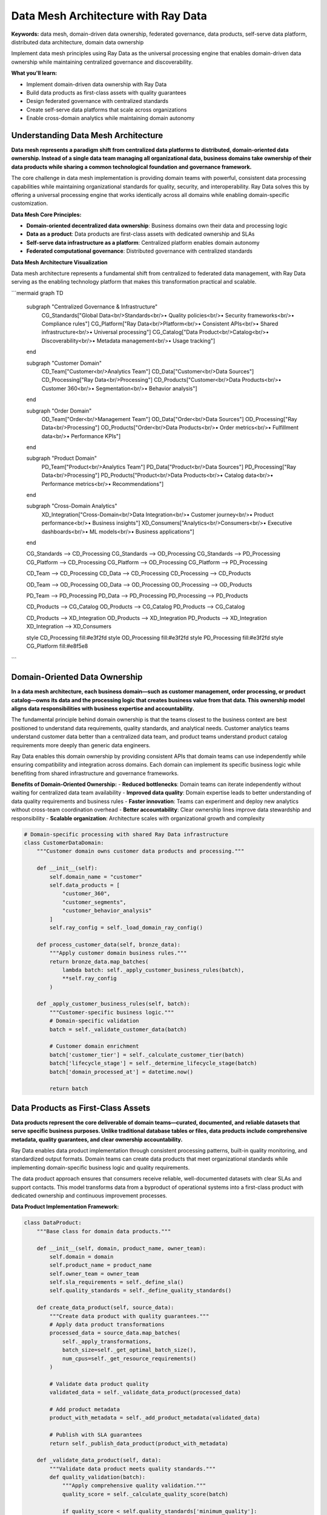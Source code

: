 .. _data-mesh-architecture:

Data Mesh Architecture with Ray Data
=====================================

**Keywords:** data mesh, domain-driven data ownership, federated governance, data products, self-serve data platform, distributed data architecture, domain data ownership

Implement data mesh principles using Ray Data as the universal processing engine that enables domain-driven data ownership while maintaining centralized governance and discoverability.

**What you'll learn:**

* Implement domain-driven data ownership with Ray Data
* Build data products as first-class assets with quality guarantees
* Design federated governance with centralized standards
* Create self-serve data platforms that scale across organizations
* Enable cross-domain analytics while maintaining domain autonomy

Understanding Data Mesh Architecture
-------------------------------------

**Data mesh represents a paradigm shift from centralized data platforms to distributed, domain-oriented data ownership. Instead of a single data team managing all organizational data, business domains take ownership of their data products while sharing a common technological foundation and governance framework.**

The core challenge in data mesh implementation is providing domain teams with powerful, consistent data processing capabilities while maintaining organizational standards for quality, security, and interoperability. Ray Data solves this by offering a universal processing engine that works identically across all domains while enabling domain-specific customization.

**Data Mesh Core Principles:**

* **Domain-oriented decentralized data ownership**: Business domains own their data and processing logic
* **Data as a product**: Data products are first-class assets with dedicated ownership and SLAs
* **Self-serve data infrastructure as a platform**: Centralized platform enables domain autonomy
* **Federated computational governance**: Distributed governance with centralized standards

**Data Mesh Architecture Visualization**

Data mesh architecture represents a fundamental shift from centralized to federated data management, with Ray Data serving as the enabling technology platform that makes this transformation practical and scalable.

```mermaid
graph TD
    subgraph "Centralized Governance & Infrastructure"
        CG_Standards["Global Data<br/>Standards<br/>• Quality policies<br/>• Security frameworks<br/>• Compliance rules"]
        CG_Platform["Ray Data<br/>Platform<br/>• Consistent APIs<br/>• Shared infrastructure<br/>• Universal processing"]
        CG_Catalog["Data Product<br/>Catalog<br/>• Discoverability<br/>• Metadata management<br/>• Usage tracking"]
    end
    
    subgraph "Customer Domain"
        CD_Team["Customer<br/>Analytics Team"]
        CD_Data["Customer<br/>Data Sources"]
        CD_Processing["Ray Data<br/>Processing"]
        CD_Products["Customer<br/>Data Products<br/>• Customer 360<br/>• Segmentation<br/>• Behavior analysis"]
    end
    
    subgraph "Order Domain"
        OD_Team["Order<br/>Management Team"]
        OD_Data["Order<br/>Data Sources"]
        OD_Processing["Ray Data<br/>Processing"]
        OD_Products["Order<br/>Data Products<br/>• Order metrics<br/>• Fulfillment data<br/>• Performance KPIs"]
    end
    
    subgraph "Product Domain"
        PD_Team["Product<br/>Analytics Team"]
        PD_Data["Product<br/>Data Sources"]
        PD_Processing["Ray Data<br/>Processing"]
        PD_Products["Product<br/>Data Products<br/>• Catalog data<br/>• Performance metrics<br/>• Recommendations"]
    end
    
    subgraph "Cross-Domain Analytics"
        XD_Integration["Cross-Domain<br/>Data Integration<br/>• Customer journey<br/>• Product performance<br/>• Business insights"]
        XD_Consumers["Analytics<br/>Consumers<br/>• Executive dashboards<br/>• ML models<br/>• Business applications"]
    end
    
    CG_Standards --> CD_Processing
    CG_Standards --> OD_Processing
    CG_Standards --> PD_Processing
    CG_Platform --> CD_Processing
    CG_Platform --> OD_Processing
    CG_Platform --> PD_Processing
    
    CD_Team --> CD_Processing
    CD_Data --> CD_Processing
    CD_Processing --> CD_Products
    
    OD_Team --> OD_Processing
    OD_Data --> OD_Processing
    OD_Processing --> OD_Products
    
    PD_Team --> PD_Processing
    PD_Data --> PD_Processing
    PD_Processing --> PD_Products
    
    CD_Products --> CG_Catalog
    OD_Products --> CG_Catalog
    PD_Products --> CG_Catalog
    
    CD_Products --> XD_Integration
    OD_Products --> XD_Integration
    PD_Products --> XD_Integration
    XD_Integration --> XD_Consumers
    
    style CD_Processing fill:#e3f2fd
    style OD_Processing fill:#e3f2fd
    style PD_Processing fill:#e3f2fd
    style CG_Platform fill:#e8f5e8
```

Domain-Oriented Data Ownership
-------------------------------

**In a data mesh architecture, each business domain—such as customer management, order processing, or product catalog—owns its data and the processing logic that creates business value from that data. This ownership model aligns data responsibilities with business expertise and accountability.**

The fundamental principle behind domain ownership is that the teams closest to the business context are best positioned to understand data requirements, quality standards, and analytical needs. Customer analytics teams understand customer data better than a centralized data team, and product teams understand product catalog requirements more deeply than generic data engineers.

Ray Data enables this domain ownership by providing consistent APIs that domain teams can use independently while ensuring compatibility and integration across domains. Each domain can implement its specific business logic while benefiting from shared infrastructure and governance frameworks.

**Benefits of Domain-Oriented Ownership:**
- **Reduced bottlenecks**: Domain teams can iterate independently without waiting for centralized data team availability
- **Improved data quality**: Domain expertise leads to better understanding of data quality requirements and business rules
- **Faster innovation**: Teams can experiment and deploy new analytics without cross-team coordination overhead
- **Better accountability**: Clear ownership lines improve data stewardship and responsibility
- **Scalable organization**: Architecture scales with organizational growth and complexity

.. code-block:: python

    # Domain-specific processing with shared Ray Data infrastructure
    class CustomerDataDomain:
        """Customer domain owns customer data products and processing."""
        
        def __init__(self):
            self.domain_name = "customer"
            self.data_products = [
                "customer_360", 
                "customer_segments", 
                "customer_behavior_analysis"
            ]
            self.ray_config = self._load_domain_ray_config()
        
        def process_customer_data(self, bronze_data):
            """Apply customer domain business rules."""
            return bronze_data.map_batches(
                lambda batch: self._apply_customer_business_rules(batch),
                **self.ray_config
            )
        
        def _apply_customer_business_rules(self, batch):
            """Customer-specific business logic."""
            # Domain-specific validation
            batch = self._validate_customer_data(batch)
            
            # Customer domain enrichment
            batch['customer_tier'] = self._calculate_customer_tier(batch)
            batch['lifecycle_stage'] = self._determine_lifecycle_stage(batch)
            batch['domain_processed_at'] = datetime.now()
            
            return batch

Data Products as First-Class Assets
------------------------------------

**Data products represent the core deliverable of domain teams—curated, documented, and reliable datasets that serve specific business purposes. Unlike traditional database tables or files, data products include comprehensive metadata, quality guarantees, and clear ownership accountability.**

Ray Data enables data product implementation through consistent processing patterns, built-in quality monitoring, and standardized output formats. Domain teams can create data products that meet organizational standards while implementing domain-specific business logic and quality requirements.

The data product approach ensures that consumers receive reliable, well-documented datasets with clear SLAs and support contacts. This model transforms data from a byproduct of operational systems into a first-class product with dedicated ownership and continuous improvement processes.

**Data Product Implementation Framework:**

.. code-block:: python

    class DataProduct:
        """Base class for domain data products."""
        
        def __init__(self, domain, product_name, owner_team):
            self.domain = domain
            self.product_name = product_name
            self.owner_team = owner_team
            self.sla_requirements = self._define_sla()
            self.quality_standards = self._define_quality_standards()
        
        def create_data_product(self, source_data):
            """Create data product with quality guarantees."""
            # Apply data product transformations
            processed_data = source_data.map_batches(
                self._apply_transformations,
                batch_size=self._get_optimal_batch_size(),
                num_cpus=self._get_resource_requirements()
            )
            
            # Validate data product quality
            validated_data = self._validate_data_product(processed_data)
            
            # Add product metadata
            product_with_metadata = self._add_product_metadata(validated_data)
            
            # Publish with SLA guarantees
            return self._publish_data_product(product_with_metadata)
        
        def _validate_data_product(self, data):
            """Validate data product meets quality standards."""
            def quality_validation(batch):
                """Apply comprehensive quality validation."""
                quality_score = self._calculate_quality_score(batch)
                
                if quality_score < self.quality_standards['minimum_quality']:
                    raise DataQualityException(
                        f"Data product {self.product_name} quality below standards"
                    )
                
                batch['quality_score'] = quality_score
                batch['quality_validated_at'] = datetime.now()
                
                return batch
            
            return data.map_batches(quality_validation)

**Customer 360 Data Product Example:**

.. code-block:: python

    class Customer360DataProduct(DataProduct):
        """Comprehensive customer view data product."""
        
        def __init__(self):
            super().__init__(
                domain="customer",
                product_name="customer_360",
                owner_team="customer_analytics"
            )
        
        def _apply_transformations(self, batch):
            """Customer 360 specific transformations."""
            # Combine customer data from multiple sources
            batch = self._merge_customer_sources(batch)
            
            # Calculate comprehensive customer metrics
            batch['clv'] = self._calculate_customer_lifetime_value(batch)
            batch['engagement_score'] = self._calculate_engagement(batch)
            batch['satisfaction_index'] = self._calculate_satisfaction(batch)
            
            # Add privacy and compliance flags
            batch['pii_classification'] = self._classify_pii(batch)
            batch['gdpr_consent_status'] = self._check_gdpr_consent(batch)
            
            return batch
        
        def _define_sla(self):
            """Define SLA requirements for Customer 360."""
            return {
                'freshness': '4 hours',
                'availability': '99.9%',
                'quality_threshold': 0.95,
                'response_time': '< 5 minutes'
            }

Self-Serve Data Infrastructure Platform
----------------------------------------

**The self-serve data platform provides domain teams with the tools and capabilities they need to independently create and manage their data products while ensuring consistency and compliance with organizational standards.**

Ray Data serves as the foundation of the self-serve platform by providing consistent APIs, automatic scaling, and built-in governance capabilities that domain teams can use without requiring deep infrastructure expertise.

**Platform Capabilities for Domain Teams:**

```mermaid
graph TD
    subgraph "Self-Serve Platform Capabilities"
        SP_Compute["Compute<br/>Resources<br/>• Auto-scaling<br/>• Resource optimization<br/>• Cost management"]
        SP_Storage["Storage<br/>Management<br/>• Data lake integration<br/>• Format optimization<br/>• Lifecycle policies"]
        SP_Quality["Data Quality<br/>Tools<br/>• Validation frameworks<br/>• Monitoring dashboards<br/>• Alerting systems"]
        SP_Security["Security<br/>Controls<br/>• Access management<br/>• Encryption<br/>• Compliance automation"]
    end
    
    subgraph "Domain Team Interface"
        DT_APIs["Ray Data<br/>APIs<br/>• Consistent processing<br/>• Universal connectors<br/>• Familiar interfaces"]
        DT_Templates["Processing<br/>Templates<br/>• Best practices<br/>• Reusable patterns<br/>• Quick start guides"]
        DT_Monitoring["Monitoring<br/>Tools<br/>• Performance metrics<br/>• Quality dashboards<br/>• Cost tracking"]
        DT_Catalog["Data Product<br/>Catalog<br/>• Discovery<br/>• Documentation<br/>• Usage analytics"]
    end
    
    subgraph "Governance Integration"
        GI_Standards["Global<br/>Standards<br/>• Quality policies<br/>• Security requirements<br/>• Compliance rules"]
        GI_Automation["Governance<br/>Automation<br/>• Policy enforcement<br/>• Compliance checking<br/>• Audit trails"]
    end
    
    SP_Compute --> DT_APIs
    SP_Storage --> DT_APIs
    SP_Quality --> DT_Templates
    SP_Security --> DT_Monitoring
    
    DT_APIs --> GI_Standards
    DT_Templates --> GI_Automation
    DT_Monitoring --> GI_Standards
    DT_Catalog --> GI_Automation
    
    style SP_Compute fill:#e8f5e8
    style SP_Storage fill:#e8f5e8
    style SP_Quality fill:#e8f5e8
    style SP_Security fill:#e8f5e8
```

**Platform Implementation:**

.. code-block:: python

    class SelfServeDataPlatform:
        """Self-serve platform for domain data teams."""
        
        def __init__(self):
            self.global_standards = self._load_global_standards()
            self.platform_capabilities = self._initialize_platform()
        
        def provide_domain_capabilities(self, domain_context):
            """Provide platform capabilities to domain teams."""
            # Domain-specific Ray Data configuration
            ray_config = self._generate_domain_ray_config(domain_context)
            
            # Quality and governance tools
            quality_tools = self._provide_quality_tools(domain_context)
            
            # Monitoring and observability
            monitoring_setup = self._setup_domain_monitoring(domain_context)
            
            # Security and compliance
            security_controls = self._apply_security_controls(domain_context)
            
            return {
                'processing_engine': ray_config,
                'quality_tools': quality_tools,
                'monitoring': monitoring_setup,
                'security': security_controls
            }
        
        def _generate_domain_ray_config(self, domain_context):
            """Generate Ray Data configuration for domain."""
            return {
                'cluster_config': self._optimize_for_domain(domain_context),
                'resource_limits': self._set_resource_limits(domain_context),
                'governance_hooks': self._add_governance_hooks(domain_context)
            }

Federated Computational Governance
-----------------------------------

**Federated governance balances domain autonomy with organizational consistency by establishing global standards that are automatically enforced through the platform while allowing domains to implement specific business logic and quality requirements.**

Ray Data enables federated governance through built-in policy enforcement, automatic compliance validation, and comprehensive audit trails that work consistently across all domains.

**Governance Framework Implementation:**

.. code-block:: python

    class FederatedDataGovernance:
        """Federated governance framework for data mesh."""
        
        def __init__(self):
            self.global_policies = self._load_global_policies()
            self.domain_policies = self._load_domain_policies()
            self.compliance_requirements = self._load_compliance_requirements()
        
        def apply_governance_to_domain(self, domain, data_product):
            """Apply governance to domain data product."""
            # Global policy enforcement
            policy_compliant = self._enforce_global_policies(data_product)
            
            # Domain-specific policy application
            domain_compliant = self._apply_domain_policies(
                domain, policy_compliant
            )
            
            # Compliance validation
            compliance_validated = self._validate_compliance(
                domain_compliant, domain
            )
            
            # Generate governance metadata
            governance_metadata = self._generate_governance_metadata(
                domain, compliance_validated
            )
            
            return compliance_validated, governance_metadata
        
        def _enforce_global_policies(self, data_product):
            """Enforce organization-wide policies."""
            def global_policy_enforcement(batch):
                """Apply global policies to data."""
                # Data classification
                batch['data_classification'] = self._classify_data(batch)
                
                # Privacy protection
                batch = self._apply_privacy_protection(batch)
                
                # Security controls
                batch = self._apply_security_controls(batch)
                
                # Quality standards
                batch['meets_global_standards'] = self._validate_quality(batch)
                
                return batch
            
            return data_product.map_batches(global_policy_enforcement)

**Cross-Domain Policy Management:**

.. code-block:: python

    def implement_cross_domain_policies():
        """Implement policies that work across domains."""
        # Define cross-domain standards
        cross_domain_standards = {
            'data_quality': {
                'minimum_completeness': 0.95,
                'maximum_error_rate': 0.01,
                'freshness_sla': '6 hours'
            },
            'security': {
                'encryption_required': True,
                'access_logging': True,
                'pii_protection': True
            },
            'compliance': {
                'gdpr_compliance': True,
                'data_retention_policies': True,
                'audit_trail_required': True
            }
        }
        
        def apply_cross_domain_standards(batch, domain_context):
            """Apply standards that work across all domains."""
            # Quality validation
            if not meets_quality_standards(batch, cross_domain_standards['data_quality']):
                raise GovernanceException("Data quality standards not met")
            
            # Security enforcement
            batch = apply_security_standards(batch, cross_domain_standards['security'])
            
            # Compliance validation
            batch = validate_compliance(batch, cross_domain_standards['compliance'])
            
            # Add governance metadata
            batch['governance_applied'] = True
            batch['standards_version'] = get_standards_version()
            
            return batch
        
        return apply_cross_domain_standards

Cross-Domain Data Integration
-----------------------------

**Enable seamless data integration across domains while maintaining domain autonomy and data product integrity.**

Cross-domain integration represents one of the most challenging aspects of data mesh implementation. Organizations need to enable analytics and insights that span multiple business domains while preserving the autonomy and ownership principles that make data mesh valuable.

Ray Data facilitates cross-domain integration through consistent APIs, standardized data formats, and built-in join and aggregation capabilities that work seamlessly across different domain data products.

**Cross-Domain Integration Patterns:**

.. code-block:: python

    def create_cross_domain_analytics(customer_domain, order_domain, product_domain):
        """Integrate data products across domains for analytics."""
        
        # Read domain data products
        customer_360 = customer_domain.get_data_product("customer_360")
        order_metrics = order_domain.get_data_product("order_metrics")
        product_performance = product_domain.get_data_product("product_performance")
        
        # Cross-domain join with Ray Data
        integrated_analytics = customer_360.join(
            order_metrics, 
            on="customer_id",
            how="left"
        ).join(
            product_performance,
            on="product_id",
            how="left"
        )
        
        # Apply cross-domain business logic
        def cross_domain_insights(batch):
            """Generate insights across domain boundaries."""
            # Customer-product affinity analysis
            batch['product_affinity'] = calculate_product_affinity(
                batch['customer_segment'], 
                batch['product_category']
            )
            
            # Cross-sell opportunity scoring
            batch['cross_sell_score'] = calculate_cross_sell_potential(
                batch['customer_behavior'], 
                batch['order_patterns'],
                batch['product_recommendations']
            )
            
            # Churn risk with product context
            batch['contextual_churn_risk'] = calculate_contextual_churn(
                batch['customer_engagement'],
                batch['order_frequency'],
                batch['product_satisfaction']
            )
            
            return batch
        
        cross_domain_insights_data = integrated_analytics.map_batches(
            cross_domain_insights
        )
        
        return cross_domain_insights_data

**Data Product Composition:**

.. code-block:: python

    class CrossDomainDataProduct(DataProduct):
        """Data product that composes multiple domain data products."""
        
        def __init__(self, source_domains):
            super().__init__(
                domain="cross_domain",
                product_name="customer_journey_analytics",
                owner_team="business_analytics"
            )
            self.source_domains = source_domains
        
        def create_composed_product(self):
            """Create data product from multiple domain sources."""
            # Get source data products
            source_products = self._get_source_products()
            
            # Apply composition logic
            composed_data = self._compose_data_products(source_products)
            
            # Apply cross-domain transformations
            enhanced_data = composed_data.map_batches(
                self._apply_cross_domain_transformations
            )
            
            # Validate composed product
            validated_product = self._validate_data_product(enhanced_data)
            
            return validated_product
        
        def _apply_cross_domain_transformations(self, batch):
            """Apply transformations that span multiple domains."""
            # Customer journey mapping
            batch['journey_stage'] = map_customer_journey(
                batch['customer_data'], 
                batch['order_data']
            )
            
            # Attribution analysis
            batch['attribution_score'] = calculate_attribution(
                batch['marketing_data'],
                batch['customer_data'],
                batch['order_data']
            )
            
            return batch

Data Mesh Monitoring and Observability
---------------------------------------

**Implement comprehensive monitoring and observability across the distributed data mesh architecture.**

Monitoring a data mesh architecture requires observability at multiple levels: individual domain performance, cross-domain integration health, platform utilization, and overall mesh governance compliance.

**Mesh-Wide Monitoring Architecture:**

```mermaid
graph TD
    subgraph "Domain-Level Monitoring"
        DM_Performance["Domain<br/>Performance<br/>• Processing metrics<br/>• Quality scores<br/>• SLA compliance"]
        DM_Products["Data Product<br/>Health<br/>• Usage analytics<br/>• Consumer satisfaction<br/>• Error rates"]
        DM_Resources["Resource<br/>Utilization<br/>• Compute usage<br/>• Storage costs<br/>• Scaling events"]
    end
    
    subgraph "Cross-Domain Monitoring"
        CM_Integration["Integration<br/>Health<br/>• Join performance<br/>• Data consistency<br/>• Latency metrics"]
        CM_Dependencies["Dependency<br/>Tracking<br/>• Product dependencies<br/>• Impact analysis<br/>• Change propagation"]
    end
    
    subgraph "Platform Monitoring"
        PM_Infrastructure["Infrastructure<br/>Health<br/>• Cluster status<br/>• Resource availability<br/>• Performance trends"]
        PM_Governance["Governance<br/>Compliance<br/>• Policy adherence<br/>• Security metrics<br/>• Audit compliance"]
    end
    
    subgraph "Mesh Analytics"
        MA_Usage["Usage<br/>Analytics<br/>• Product popularity<br/>• Consumer patterns<br/>• Value metrics"]
        MA_Health["Mesh<br/>Health<br/>• Overall performance<br/>• Domain maturity<br/>• Success metrics"]
    end
    
    DM_Performance --> CM_Integration
    DM_Products --> CM_Dependencies
    DM_Resources --> PM_Infrastructure
    
    CM_Integration --> PM_Governance
    CM_Dependencies --> MA_Usage
    
    PM_Infrastructure --> MA_Health
    PM_Governance --> MA_Health
    
    style DM_Performance fill:#e8f5e8
    style CM_Integration fill:#fff3e0
    style PM_Infrastructure fill:#e3f2fd
    style MA_Health fill:#fef7e0
```

**Monitoring Implementation:**

.. code-block:: python

    class DataMeshMonitoring:
        """Comprehensive monitoring for data mesh architecture."""
        
        def __init__(self):
            self.domain_monitors = self._initialize_domain_monitors()
            self.mesh_monitor = self._initialize_mesh_monitor()
        
        def monitor_domain_health(self, domain):
            """Monitor individual domain health."""
            domain_metrics = self._collect_domain_metrics(domain)
            
            # Data product health
            product_health = self._assess_product_health(domain)
            
            # Processing performance
            processing_performance = self._measure_processing_performance(domain)
            
            # Resource utilization
            resource_utilization = self._track_resource_usage(domain)
            
            # Generate domain health report
            health_report = self._generate_domain_health_report(
                domain_metrics, product_health, processing_performance, resource_utilization
            )
            
            return health_report
        
        def monitor_cross_domain_integration(self):
            """Monitor cross-domain integration health."""
            integration_metrics = {}
            
            # Cross-domain join performance
            integration_metrics['join_performance'] = self._measure_join_performance()
            
            # Data consistency across domains
            integration_metrics['consistency_scores'] = self._check_data_consistency()
            
            # Dependency health
            integration_metrics['dependency_health'] = self._assess_dependencies()
            
            return integration_metrics

Enterprise Data Mesh Implementation
------------------------------------

**Implement enterprise-grade data mesh architectures with comprehensive security, compliance, and governance capabilities.**

**Enterprise Mesh Security:**

.. code-block:: python

    class EnterpriseDataMeshSecurity:
        """Enterprise security for data mesh architecture."""
        
        def __init__(self):
            self.security_policies = self._load_enterprise_policies()
            self.identity_provider = self._configure_identity_provider()
        
        def apply_enterprise_security(self, domain, data_product):
            """Apply enterprise security controls."""
            # Identity and access management
            access_controlled = self._apply_iam_controls(data_product, domain)
            
            # Data classification and protection
            classified_data = self._classify_and_protect(access_controlled)
            
            # Encryption and privacy
            encrypted_data = self._apply_encryption(classified_data)
            
            # Audit and compliance
            audited_data = self._add_audit_trails(encrypted_data, domain)
            
            return audited_data
        
        def _apply_iam_controls(self, data_product, domain):
            """Apply identity and access management."""
            def iam_enforcement(batch):
                """Enforce IAM policies on data."""
                # Domain-based access control
                if not self._verify_domain_access(domain):
                    raise AccessDeniedException(f"Access denied to domain {domain}")
                
                # Row-level security
                batch = self._apply_row_level_security(batch)
                
                # Column-level security
                batch = self._apply_column_level_security(batch)
                
                return batch
            
            return data_product.map_batches(iam_enforcement)

Best Practices and Implementation Guide
---------------------------------------

**Follow proven patterns for successful data mesh implementation.**

**Implementation Strategy:**

1. **Start with pilot domains**: Begin with 2-3 domains that have clear ownership and well-defined data products
2. **Establish platform foundation**: Implement Ray Data-based self-serve platform with basic governance
3. **Define governance standards**: Establish global policies for quality, security, and compliance
4. **Enable cross-domain integration**: Implement patterns for cross-domain analytics and data sharing
5. **Scale gradually**: Add additional domains and expand platform capabilities based on learning
6. **Measure and optimize**: Continuously monitor mesh health and optimize based on usage patterns

**Data Mesh Maturity Model:**

:::list-table
   :header-rows: 1

- - **Maturity Level**
  - **Characteristics**
  - **Ray Data Capabilities**
  - **Key Metrics**
- - **Level 1: Foundation**
  - Basic domain ownership, simple data products
  - Standard Ray Data processing, basic governance
  - Domain adoption rate, data product count
- - **Level 2: Federated**
  - Cross-domain integration, governance automation
  - Advanced Ray Data features, policy enforcement
  - Cross-domain usage, governance compliance
- - **Level 3: Optimized**
  - Self-healing systems, advanced analytics
  - AI-powered optimization, predictive governance
  - Business value metrics, innovation velocity
- - **Level 4: Autonomous**
  - Fully autonomous domains, intelligent platform
  - Autonomous optimization, self-governing mesh
  - Organizational agility, competitive advantage

:::

**Common Implementation Challenges:**

* **Organizational resistance**: Address cultural change management and stakeholder buy-in
* **Technical complexity**: Start simple and add complexity gradually based on proven value
* **Governance overhead**: Balance governance requirements with domain autonomy
* **Cross-domain coordination**: Establish clear patterns and standards for integration
* **Platform adoption**: Provide comprehensive training and support for domain teams

Next Steps
----------

**Implement your data mesh architecture:**

**For Domain Implementation:**
→ Start with :doc:`../implementation/domain-data-products` for domain-specific implementation patterns

**For Platform Setup:**
→ See :doc:`../platform/self-serve-platform` for self-serve platform implementation

**For Governance Framework:**
→ Implement :doc:`../governance/federated-governance` for comprehensive governance

**For Cross-Domain Analytics:**
→ Build :doc:`../analytics/cross-domain-patterns` for cross-domain integration

**For Enterprise Security:**
→ Apply :doc:`../security/mesh-security-patterns` to your mesh architecture
